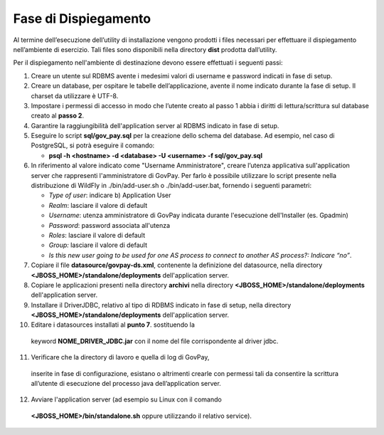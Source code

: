 .. _inst_dispiegamento:

Fase di Dispiegamento
======================

Al termine dell’esecuzione dell’utility di installazione vengono
prodotti i files necessari per effettuare il dispiegamento nell’ambiente
di esercizio. Tali files sono disponibili nella directory **dist**
prodotta dall’utility.

Per il dispiegamento nell'ambiente di destinazione devono essere
effettuati i seguenti passi:

1. Creare un utente sul RDBMS avente i medesimi valori di username e
   password indicati in fase di setup.
2. Creare un database, per ospitare le tabelle dell’applicazione, avente
   il nome indicato durante la fase di setup. Il charset da utilizzare è
   UTF-8.
3. Impostare i permessi di accesso in modo che l’utente creato al passo
   1 abbia i diritti di lettura/scrittura sul database creato al **passo
   2**.
4. Garantire la raggiungibilità dell'application server al RDBMS
   indicato in fase di setup.
5. Eseguire lo script **sql/gov_pay.sql** per la creazione dello schema
   del database. Ad esempio, nel caso di PostgreSQL, si potrà eseguire
   il comando:

   -  **psql -h <hostname> -d <database> -U <username> -f sql/gov_pay.sql**

6. In riferimento al valore indicato come "Username
   Amministratore", creare l’utenza
   applicativa sull'application server che
   rappresenti l'amministratore di GovPay. Per farlo è possibile
   utilizzare lo script presente nella distribuzione di WildFly
   in ./bin/add-user.sh o ./bin/add-user.bat, fornendo i
   seguenti parametri:

   -  *Type of user*: indicare b) Application User
   -  *Realm*: lasciare il valore di default
   -  *Username*: utenza amministratore di GovPay indicata durante
      l'esecuzione dell'Installer (es. Gpadmin)
   -  *Password*: password associata all'utenza
   -  *Roles*: lasciare il valore di default
   -  *Group:* lasciare il valore di default
   -  *Is this new user going to be used for one AS process to connect
      to another AS process?: Indicare “no”*.

7. Copiare il file **datasource/govpay-ds.xml**, contenente la
   definizione del datasource, nella directory
   **<JBOSS_HOME>/standalone/deployments** dell'application server.
8. Copiare le applicazioni presenti nella directory **archivi** nella
   directory **<JBOSS_HOME>/standalone/deployments** dell'application server.
9. Installare il DriverJDBC, relativo al tipo di RDBMS indicato in fase
   di setup, nella directory **<JBOSS_HOME>/standalone/deployments** dell'application server.
10. Editare i datasources installati al **punto 7**. sostituendo la
   keyword **NOME_DRIVER_JDBC.jar** con il nome del file corrispondente
   al driver jdbc.
11. Verificare che la directory di lavoro e quella di log di GovPay,
   inserite in fase di configurazione, esistano o altrimenti crearle con
   permessi tali da consentire la scrittura all’utente di esecuzione del
   processo java dell’application server.
12. Avviare l'application server (ad esempio su Linux con il comando
   **<JBOSS_HOME>/bin/standalone.sh** oppure utilizzando il relativo
   service).

